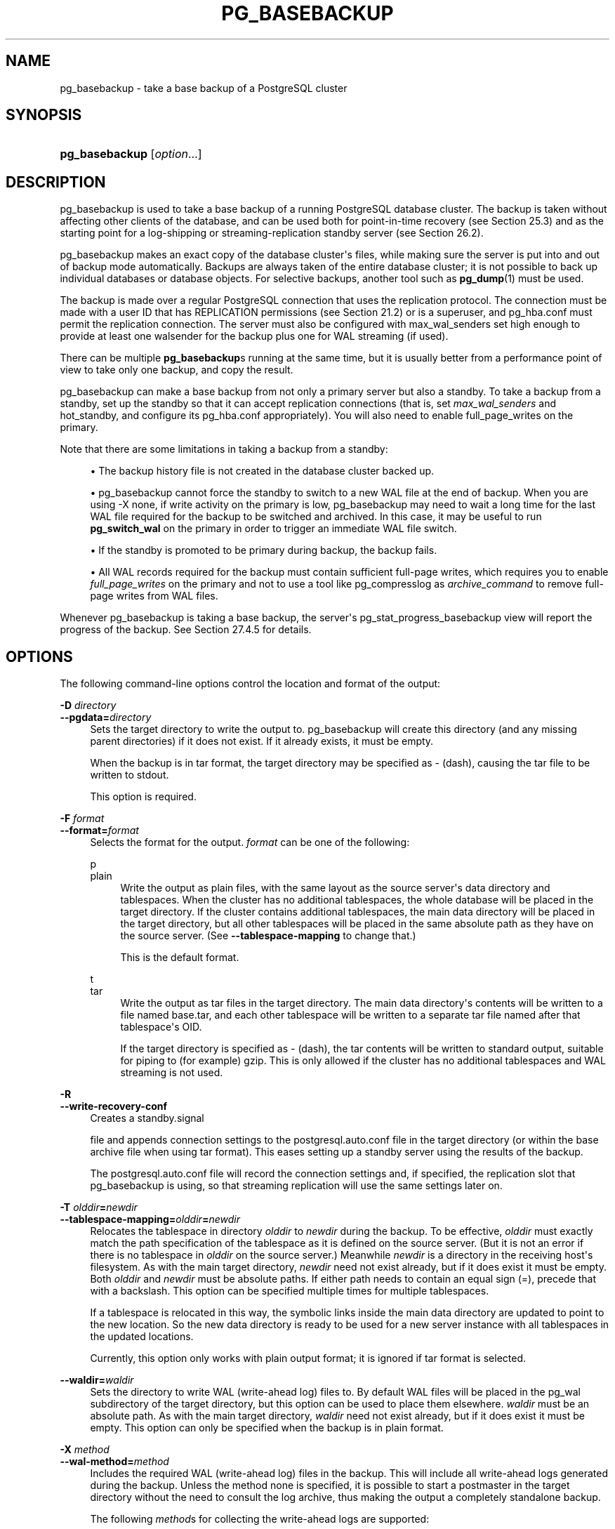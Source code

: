 '\" t
.\"     Title: pg_basebackup
.\"    Author: The PostgreSQL Global Development Group
.\" Generator: DocBook XSL Stylesheets vsnapshot <http://docbook.sf.net/>
.\"      Date: 2022
.\"    Manual: PostgreSQL 13.7 Documentation
.\"    Source: PostgreSQL 13.7
.\"  Language: English
.\"
.TH "PG_BASEBACKUP" "1" "2022" "PostgreSQL 13.7" "PostgreSQL 13.7 Documentation"
.\" -----------------------------------------------------------------
.\" * Define some portability stuff
.\" -----------------------------------------------------------------
.\" ~~~~~~~~~~~~~~~~~~~~~~~~~~~~~~~~~~~~~~~~~~~~~~~~~~~~~~~~~~~~~~~~~
.\" http://bugs.debian.org/507673
.\" http://lists.gnu.org/archive/html/groff/2009-02/msg00013.html
.\" ~~~~~~~~~~~~~~~~~~~~~~~~~~~~~~~~~~~~~~~~~~~~~~~~~~~~~~~~~~~~~~~~~
.ie \n(.g .ds Aq \(aq
.el       .ds Aq '
.\" -----------------------------------------------------------------
.\" * set default formatting
.\" -----------------------------------------------------------------
.\" disable hyphenation
.nh
.\" disable justification (adjust text to left margin only)
.ad l
.\" -----------------------------------------------------------------
.\" * MAIN CONTENT STARTS HERE *
.\" -----------------------------------------------------------------
.SH "NAME"
pg_basebackup \- take a base backup of a PostgreSQL cluster
.SH "SYNOPSIS"
.HP \w'\fBpg_basebackup\fR\ 'u
\fBpg_basebackup\fR [\fIoption\fR...]
.SH "DESCRIPTION"
.PP
pg_basebackup
is used to take a base backup of a running
PostgreSQL
database cluster\&. The backup is taken without affecting other clients of the database, and can be used both for point\-in\-time recovery (see
Section\ \&25.3) and as the starting point for a log\-shipping or streaming\-replication standby server (see
Section\ \&26.2)\&.
.PP
pg_basebackup
makes an exact copy of the database cluster\*(Aqs files, while making sure the server is put into and out of backup mode automatically\&. Backups are always taken of the entire database cluster; it is not possible to back up individual databases or database objects\&. For selective backups, another tool such as
\fBpg_dump\fR(1)
must be used\&.
.PP
The backup is made over a regular
PostgreSQL
connection that uses the replication protocol\&. The connection must be made with a user ID that has
REPLICATION
permissions (see
Section\ \&21.2) or is a superuser, and
pg_hba\&.conf
must permit the replication connection\&. The server must also be configured with
max_wal_senders
set high enough to provide at least one walsender for the backup plus one for WAL streaming (if used)\&.
.PP
There can be multiple
\fBpg_basebackup\fRs running at the same time, but it is usually better from a performance point of view to take only one backup, and copy the result\&.
.PP
pg_basebackup
can make a base backup from not only a primary server but also a standby\&. To take a backup from a standby, set up the standby so that it can accept replication connections (that is, set
\fImax_wal_senders\fR
and
hot_standby, and configure its
pg_hba\&.conf
appropriately)\&. You will also need to enable
full_page_writes
on the primary\&.
.PP
Note that there are some limitations in taking a backup from a standby:
.sp
.RS 4
.ie n \{\
\h'-04'\(bu\h'+03'\c
.\}
.el \{\
.sp -1
.IP \(bu 2.3
.\}
The backup history file is not created in the database cluster backed up\&.
.RE
.sp
.RS 4
.ie n \{\
\h'-04'\(bu\h'+03'\c
.\}
.el \{\
.sp -1
.IP \(bu 2.3
.\}
pg_basebackup
cannot force the standby to switch to a new WAL file at the end of backup\&. When you are using
\-X none, if write activity on the primary is low,
pg_basebackup
may need to wait a long time for the last WAL file required for the backup to be switched and archived\&. In this case, it may be useful to run
\fBpg_switch_wal\fR
on the primary in order to trigger an immediate WAL file switch\&.
.RE
.sp
.RS 4
.ie n \{\
\h'-04'\(bu\h'+03'\c
.\}
.el \{\
.sp -1
.IP \(bu 2.3
.\}
If the standby is promoted to be primary during backup, the backup fails\&.
.RE
.sp
.RS 4
.ie n \{\
\h'-04'\(bu\h'+03'\c
.\}
.el \{\
.sp -1
.IP \(bu 2.3
.\}
All WAL records required for the backup must contain sufficient full\-page writes, which requires you to enable
\fIfull_page_writes\fR
on the primary and not to use a tool like
pg_compresslog
as
\fIarchive_command\fR
to remove full\-page writes from WAL files\&.
.RE
.PP
Whenever
pg_basebackup
is taking a base backup, the server\*(Aqs
pg_stat_progress_basebackup
view will report the progress of the backup\&. See
Section\ \&27.4.5
for details\&.
.SH "OPTIONS"
.PP
The following command\-line options control the location and format of the output:
.PP
\fB\-D \fR\fB\fIdirectory\fR\fR
.br
\fB\-\-pgdata=\fR\fB\fIdirectory\fR\fR
.RS 4
Sets the target directory to write the output to\&.
pg_basebackup
will create this directory (and any missing parent directories) if it does not exist\&. If it already exists, it must be empty\&.
.sp
When the backup is in tar format, the target directory may be specified as
\-
(dash), causing the tar file to be written to
stdout\&.
.sp
This option is required\&.
.RE
.PP
\fB\-F \fR\fB\fIformat\fR\fR
.br
\fB\-\-format=\fR\fB\fIformat\fR\fR
.RS 4
Selects the format for the output\&.
\fIformat\fR
can be one of the following:
.PP
p
.br
plain
.RS 4
Write the output as plain files, with the same layout as the source server\*(Aqs data directory and tablespaces\&. When the cluster has no additional tablespaces, the whole database will be placed in the target directory\&. If the cluster contains additional tablespaces, the main data directory will be placed in the target directory, but all other tablespaces will be placed in the same absolute path as they have on the source server\&. (See
\fB\-\-tablespace\-mapping\fR
to change that\&.)
.sp
This is the default format\&.
.RE
.PP
t
.br
tar
.RS 4
Write the output as tar files in the target directory\&. The main data directory\*(Aqs contents will be written to a file named
base\&.tar, and each other tablespace will be written to a separate tar file named after that tablespace\*(Aqs OID\&.
.sp
If the target directory is specified as
\-
(dash), the tar contents will be written to standard output, suitable for piping to (for example)
gzip\&. This is only allowed if the cluster has no additional tablespaces and WAL streaming is not used\&.
.RE
.RE
.PP
\fB\-R\fR
.br
\fB\-\-write\-recovery\-conf\fR
.RS 4
Creates a
standby\&.signal

file and appends connection settings to the
postgresql\&.auto\&.conf
file in the target directory (or within the base archive file when using tar format)\&. This eases setting up a standby server using the results of the backup\&.
.sp
The
postgresql\&.auto\&.conf
file will record the connection settings and, if specified, the replication slot that
pg_basebackup
is using, so that streaming replication will use the same settings later on\&.
.RE
.PP
\fB\-T \fR\fB\fIolddir\fR\fR\fB=\fR\fB\fInewdir\fR\fR
.br
\fB\-\-tablespace\-mapping=\fR\fB\fIolddir\fR\fR\fB=\fR\fB\fInewdir\fR\fR
.RS 4
Relocates the tablespace in directory
\fIolddir\fR
to
\fInewdir\fR
during the backup\&. To be effective,
\fIolddir\fR
must exactly match the path specification of the tablespace as it is defined on the source server\&. (But it is not an error if there is no tablespace in
\fIolddir\fR
on the source server\&.) Meanwhile
\fInewdir\fR
is a directory in the receiving host\*(Aqs filesystem\&. As with the main target directory,
\fInewdir\fR
need not exist already, but if it does exist it must be empty\&. Both
\fIolddir\fR
and
\fInewdir\fR
must be absolute paths\&. If either path needs to contain an equal sign (=), precede that with a backslash\&. This option can be specified multiple times for multiple tablespaces\&.
.sp
If a tablespace is relocated in this way, the symbolic links inside the main data directory are updated to point to the new location\&. So the new data directory is ready to be used for a new server instance with all tablespaces in the updated locations\&.
.sp
Currently, this option only works with plain output format; it is ignored if tar format is selected\&.
.RE
.PP
\fB\-\-waldir=\fR\fB\fIwaldir\fR\fR
.RS 4
Sets the directory to write WAL (write\-ahead log) files to\&. By default WAL files will be placed in the
pg_wal
subdirectory of the target directory, but this option can be used to place them elsewhere\&.
\fIwaldir\fR
must be an absolute path\&. As with the main target directory,
\fIwaldir\fR
need not exist already, but if it does exist it must be empty\&. This option can only be specified when the backup is in plain format\&.
.RE
.PP
\fB\-X \fR\fB\fImethod\fR\fR
.br
\fB\-\-wal\-method=\fR\fB\fImethod\fR\fR
.RS 4
Includes the required WAL (write\-ahead log) files in the backup\&. This will include all write\-ahead logs generated during the backup\&. Unless the method
none
is specified, it is possible to start a postmaster in the target directory without the need to consult the log archive, thus making the output a completely standalone backup\&.
.sp
The following
\fImethod\fRs for collecting the write\-ahead logs are supported:
.PP
n
.br
none
.RS 4
Don\*(Aqt include write\-ahead logs in the backup\&.
.RE
.PP
f
.br
fetch
.RS 4
The write\-ahead log files are collected at the end of the backup\&. Therefore, it is necessary for the source server\*(Aqs
wal_keep_size
parameter to be set high enough that the required log data is not removed before the end of the backup\&. If the required log data has been recycled before it\*(Aqs time to transfer it, the backup will fail and be unusable\&.
.sp
When tar format is used, the write\-ahead log files will be included in the
base\&.tar
file\&.
.RE
.PP
s
.br
stream
.RS 4
Stream write\-ahead log data while the backup is being taken\&. This method will open a second connection to the server and start streaming the write\-ahead log in parallel while running the backup\&. Therefore, it will require two replication connections not just one\&. As long as the client can keep up with the write\-ahead log data, using this method requires no extra write\-ahead logs to be saved on the source server\&.
.sp
When tar format is used, the write\-ahead log files will be written to a separate file named
pg_wal\&.tar
(if the server is a version earlier than 10, the file will be named
pg_xlog\&.tar)\&.
.sp
This value is the default\&.
.RE
.RE
.PP
\fB\-z\fR
.br
\fB\-\-gzip\fR
.RS 4
Enables gzip compression of tar file output, with the default compression level\&. Compression is only available when using the tar format, and the suffix
\&.gz
will automatically be added to all tar filenames\&.
.RE
.PP
\fB\-Z \fR\fB\fIlevel\fR\fR
.br
\fB\-\-compress=\fR\fB\fIlevel\fR\fR
.RS 4
Enables gzip compression of tar file output, and specifies the compression level (0 through 9, 0 being no compression and 9 being best compression)\&. Compression is only available when using the tar format, and the suffix
\&.gz
will automatically be added to all tar filenames\&.
.RE
.PP
The following command\-line options control the generation of the backup and the invocation of the program:
.PP
\fB\-c \fR\fB\fIfast|spread\fR\fR
.br
\fB\-\-checkpoint=\fR\fB\fIfast|spread\fR\fR
.RS 4
Sets checkpoint mode to fast (immediate) or spread (the default) (see
Section\ \&25.3.3)\&.
.RE
.PP
\fB\-C\fR
.br
\fB\-\-create\-slot\fR
.RS 4
Specifies that the replication slot named by the
\-\-slot
option should be created before starting the backup\&. An error is raised if the slot already exists\&.
.RE
.PP
\fB\-l \fR\fB\fIlabel\fR\fR
.br
\fB\-\-label=\fR\fB\fIlabel\fR\fR
.RS 4
Sets the label for the backup\&. If none is specified, a default value of
\(lqpg_basebackup base backup\(rq
will be used\&.
.RE
.PP
\fB\-n\fR
.br
\fB\-\-no\-clean\fR
.RS 4
By default, when
\fBpg_basebackup\fR
aborts with an error, it removes any directories it might have created before discovering that it cannot finish the job (for example, the target directory and write\-ahead log directory)\&. This option inhibits tidying\-up and is thus useful for debugging\&.
.sp
Note that tablespace directories are not cleaned up either way\&.
.RE
.PP
\fB\-N\fR
.br
\fB\-\-no\-sync\fR
.RS 4
By default,
\fBpg_basebackup\fR
will wait for all files to be written safely to disk\&. This option causes
\fBpg_basebackup\fR
to return without waiting, which is faster, but means that a subsequent operating system crash can leave the base backup corrupt\&. Generally, this option is useful for testing but should not be used when creating a production installation\&.
.RE
.PP
\fB\-P\fR
.br
\fB\-\-progress\fR
.RS 4
Enables progress reporting\&. Turning this on will deliver an approximate progress report during the backup\&. Since the database may change during the backup, this is only an approximation and may not end at exactly
100%\&. In particular, when WAL log is included in the backup, the total amount of data cannot be estimated in advance, and in this case the estimated target size will increase once it passes the total estimate without WAL\&.
.RE
.PP
\fB\-r \fR\fB\fIrate\fR\fR
.br
\fB\-\-max\-rate=\fR\fB\fIrate\fR\fR
.RS 4
Sets the maximum transfer rate at which data is collected from the source server\&. This can be useful to limit the impact of
pg_basebackup
on the server\&. Values are in kilobytes per second\&. Use a suffix of
M
to indicate megabytes per second\&. A suffix of
k
is also accepted, and has no effect\&. Valid values are between 32 kilobytes per second and 1024 megabytes per second\&.
.sp
This option always affects transfer of the data directory\&. Transfer of WAL files is only affected if the collection method is
fetch\&.
.RE
.PP
\fB\-S \fR\fB\fIslotname\fR\fR
.br
\fB\-\-slot=\fR\fB\fIslotname\fR\fR
.RS 4
This option can only be used together with
\-X stream\&. It causes WAL streaming to use the specified replication slot\&. If the base backup is intended to be used as a streaming\-replication standby using a replication slot, the standby should then use the same replication slot name as
primary_slot_name\&. This ensures that the primary server does not remove any necessary WAL data in the time between the end of the base backup and the start of streaming replication on the new standby\&.
.sp
The specified replication slot has to exist unless the option
\fB\-C\fR
is also used\&.
.sp
If this option is not specified and the server supports temporary replication slots (version 10 and later), then a temporary replication slot is automatically used for WAL streaming\&.
.RE
.PP
\fB\-v\fR
.br
\fB\-\-verbose\fR
.RS 4
Enables verbose mode\&. Will output some extra steps during startup and shutdown, as well as show the exact file name that is currently being processed if progress reporting is also enabled\&.
.RE
.PP
\fB\-\-manifest\-checksums=\fR\fB\fIalgorithm\fR\fR
.RS 4
Specifies the checksum algorithm that should be applied to each file included in the backup manifest\&. Currently, the available algorithms are
NONE,
CRC32C,
SHA224,
SHA256,
SHA384, and
SHA512\&. The default is
CRC32C\&.
.sp
If
NONE
is selected, the backup manifest will not contain any checksums\&. Otherwise, it will contain a checksum of each file in the backup using the specified algorithm\&. In addition, the manifest will always contain a
SHA256
checksum of its own contents\&. The
SHA
algorithms are significantly more CPU\-intensive than
CRC32C, so selecting one of them may increase the time required to complete the backup\&.
.sp
Using a SHA hash function provides a cryptographically secure digest of each file for users who wish to verify that the backup has not been tampered with, while the CRC32C algorithm provides a checksum that is much faster to calculate; it is good at catching errors due to accidental changes but is not resistant to malicious modifications\&. Note that, to be useful against an adversary who has access to the backup, the backup manifest would need to be stored securely elsewhere or otherwise verified not to have been modified since the backup was taken\&.
.sp
\fBpg_verifybackup\fR(1)
can be used to check the integrity of a backup against the backup manifest\&.
.RE
.PP
\fB\-\-manifest\-force\-encode\fR
.RS 4
Forces all filenames in the backup manifest to be hex\-encoded\&. If this option is not specified, only non\-UTF8 filenames are hex\-encoded\&. This option is mostly intended to test that tools which read a backup manifest file properly handle this case\&.
.RE
.PP
\fB\-\-no\-estimate\-size\fR
.RS 4
Prevents the server from estimating the total amount of backup data that will be streamed, resulting in the
backup_total
column in the
pg_stat_progress_basebackup
view always being
NULL\&.
.sp
Without this option, the backup will start by enumerating the size of the entire database, and then go back and send the actual contents\&. This may make the backup take slightly longer, and in particular it will take longer before the first data is sent\&. This option is useful to avoid such estimation time if it\*(Aqs too long\&.
.sp
This option is not allowed when using
\fB\-\-progress\fR\&.
.RE
.PP
\fB\-\-no\-manifest\fR
.RS 4
Disables generation of a backup manifest\&. If this option is not specified, the server will generate and send a backup manifest which can be verified using
\fBpg_verifybackup\fR(1)\&. The manifest is a list of every file present in the backup with the exception of any WAL files that may be included\&. It also stores the size, last modification time, and an optional checksum for each file\&.
.RE
.PP
\fB\-\-no\-slot\fR
.RS 4
Prevents the creation of a temporary replication slot for the backup\&.
.sp
By default, if log streaming is selected but no slot name is given with the
\fB\-S\fR
option, then a temporary replication slot is created (if supported by the source server)\&.
.sp
The main purpose of this option is to allow taking a base backup when the server has no free replication slots\&. Using a replication slot is almost always preferred, because it prevents needed WAL from being removed by the server during the backup\&.
.RE
.PP
\fB\-\-no\-verify\-checksums\fR
.RS 4
Disables verification of checksums, if they are enabled on the server the base backup is taken from\&.
.sp
By default, checksums are verified and checksum failures will result in a non\-zero exit status\&. However, the base backup will not be removed in such a case, as if the
\fB\-\-no\-clean\fR
option had been used\&. Checksum verification failures will also be reported in the
pg_stat_database
view\&.
.RE
.PP
The following command\-line options control the connection to the source server:
.PP
\fB\-d \fR\fB\fIconnstr\fR\fR
.br
\fB\-\-dbname=\fR\fB\fIconnstr\fR\fR
.RS 4
Specifies parameters used to connect to the server, as a
connection string; these will override any conflicting command line options\&.
.sp
The option is called
\-\-dbname
for consistency with other client applications, but because
pg_basebackup
doesn\*(Aqt connect to any particular database in the cluster, any database name in the connection string will be ignored\&.
.RE
.PP
\fB\-h \fR\fB\fIhost\fR\fR
.br
\fB\-\-host=\fR\fB\fIhost\fR\fR
.RS 4
Specifies the host name of the machine on which the server is running\&. If the value begins with a slash, it is used as the directory for a Unix domain socket\&. The default is taken from the
\fBPGHOST\fR
environment variable, if set, else a Unix domain socket connection is attempted\&.
.RE
.PP
\fB\-p \fR\fB\fIport\fR\fR
.br
\fB\-\-port=\fR\fB\fIport\fR\fR
.RS 4
Specifies the TCP port or local Unix domain socket file extension on which the server is listening for connections\&. Defaults to the
\fBPGPORT\fR
environment variable, if set, or a compiled\-in default\&.
.RE
.PP
\fB\-s \fR\fB\fIinterval\fR\fR
.br
\fB\-\-status\-interval=\fR\fB\fIinterval\fR\fR
.RS 4
Specifies the number of seconds between status packets sent back to the source server\&. Smaller values allow more accurate monitoring of backup progress from the server\&. A value of zero disables periodic status updates completely, although an update will still be sent when requested by the server, to avoid timeout\-based disconnects\&. The default value is 10 seconds\&.
.RE
.PP
\fB\-U \fR\fB\fIusername\fR\fR
.br
\fB\-\-username=\fR\fB\fIusername\fR\fR
.RS 4
Specifies the user name to connect as\&.
.RE
.PP
\fB\-w\fR
.br
\fB\-\-no\-password\fR
.RS 4
Prevents issuing a password prompt\&. If the server requires password authentication and a password is not available by other means such as a
\&.pgpass
file, the connection attempt will fail\&. This option can be useful in batch jobs and scripts where no user is present to enter a password\&.
.RE
.PP
\fB\-W\fR
.br
\fB\-\-password\fR
.RS 4
Forces
pg_basebackup
to prompt for a password before connecting to the source server\&.
.sp
This option is never essential, since
pg_basebackup
will automatically prompt for a password if the server demands password authentication\&. However,
pg_basebackup
will waste a connection attempt finding out that the server wants a password\&. In some cases it is worth typing
\fB\-W\fR
to avoid the extra connection attempt\&.
.RE
.PP
Other options are also available:
.PP
\fB\-V\fR
.br
\fB\-\-version\fR
.RS 4
Prints the
pg_basebackup
version and exits\&.
.RE
.PP
\fB\-?\fR
.br
\fB\-\-help\fR
.RS 4
Shows help about
pg_basebackup
command line arguments, and exits\&.
.RE
.SH "ENVIRONMENT"
.PP
This utility, like most other
PostgreSQL
utilities, uses the environment variables supported by
libpq
(see
Section\ \&33.14)\&.
.PP
The environment variable
\fBPG_COLOR\fR
specifies whether to use color in diagnostic messages\&. Possible values are
always,
auto
and
never\&.
.SH "NOTES"
.PP
At the beginning of the backup, a checkpoint needs to be performed on the source server\&. This can take some time (especially if the option
\-\-checkpoint=fast
is not used), during which
pg_basebackup
will appear to be idle\&.
.PP
The backup will include all files in the data directory and tablespaces, including the configuration files and any additional files placed in the directory by third parties, except certain temporary files managed by PostgreSQL\&. But only regular files and directories are copied, except that symbolic links used for tablespaces are preserved\&. Symbolic links pointing to certain directories known to PostgreSQL are copied as empty directories\&. Other symbolic links and special device files are skipped\&. See
Section\ \&52.4
for the precise details\&.
.PP
In plain format, tablespaces will be backed up to the same path they have on the source server, unless the option
\-\-tablespace\-mapping
is used\&. Without this option, running a plain format base backup on the same host as the server will not work if tablespaces are in use, because the backup would have to be written to the same directory locations as the original tablespaces\&.
.PP
When tar format is used, it is the user\*(Aqs responsibility to unpack each tar file before starting a PostgreSQL server that uses the data\&. If there are additional tablespaces, the tar files for them need to be unpacked in the correct locations\&. In this case the symbolic links for those tablespaces will be created by the server according to the contents of the
tablespace_map
file that is included in the
base\&.tar
file\&.
.PP
pg_basebackup
works with servers of the same or an older major version, down to 9\&.1\&. However, WAL streaming mode (\-X stream) only works with server version 9\&.3 and later, and tar format (\-\-format=tar) only works with server version 9\&.5 and later\&.
.PP
pg_basebackup
will preserve group permissions for data files if group permissions are enabled on the source cluster\&.
.SH "EXAMPLES"
.PP
To create a base backup of the server at
mydbserver
and store it in the local directory
/usr/local/pgsql/data:
.sp
.if n \{\
.RS 4
.\}
.nf
$ \fBpg_basebackup \-h mydbserver \-D /usr/local/pgsql/data\fR
.fi
.if n \{\
.RE
.\}
.PP
To create a backup of the local server with one compressed tar file for each tablespace, and store it in the directory
backup, showing a progress report while running:
.sp
.if n \{\
.RS 4
.\}
.nf
$ \fBpg_basebackup \-D backup \-Ft \-z \-P\fR
.fi
.if n \{\
.RE
.\}
.PP
To create a backup of a single\-tablespace local database and compress this with
bzip2:
.sp
.if n \{\
.RS 4
.\}
.nf
$ \fBpg_basebackup \-D \- \-Ft \-X fetch | bzip2 > backup\&.tar\&.bz2\fR
.fi
.if n \{\
.RE
.\}
.sp
(This command will fail if there are multiple tablespaces in the database\&.)
.PP
To create a backup of a local database where the tablespace in
/opt/ts
is relocated to
\&./backup/ts:
.sp
.if n \{\
.RS 4
.\}
.nf
$ \fBpg_basebackup \-D backup/data \-T /opt/ts=$(pwd)/backup/ts\fR
.fi
.if n \{\
.RE
.\}
.SH "SEE ALSO"
\fBpg_dump\fR(1)
